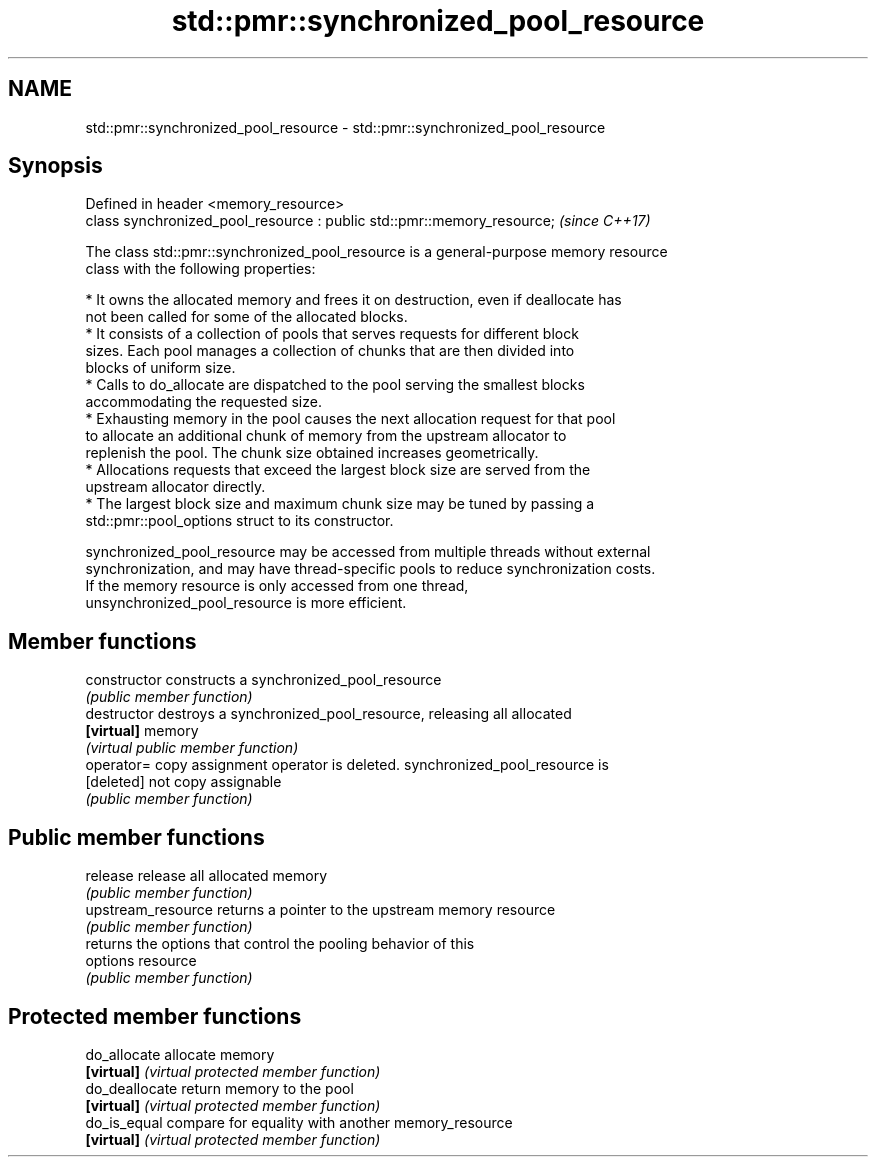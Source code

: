 .TH std::pmr::synchronized_pool_resource 3 "2024.06.10" "http://cppreference.com" "C++ Standard Libary"
.SH NAME
std::pmr::synchronized_pool_resource \- std::pmr::synchronized_pool_resource

.SH Synopsis
   Defined in header <memory_resource>
   class synchronized_pool_resource : public std::pmr::memory_resource;  \fI(since C++17)\fP

   The class std::pmr::synchronized_pool_resource is a general-purpose memory resource
   class with the following properties:

     * It owns the allocated memory and frees it on destruction, even if deallocate has
       not been called for some of the allocated blocks.
     * It consists of a collection of pools that serves requests for different block
       sizes. Each pool manages a collection of chunks that are then divided into
       blocks of uniform size.
     * Calls to do_allocate are dispatched to the pool serving the smallest blocks
       accommodating the requested size.
     * Exhausting memory in the pool causes the next allocation request for that pool
       to allocate an additional chunk of memory from the upstream allocator to
       replenish the pool. The chunk size obtained increases geometrically.
     * Allocations requests that exceed the largest block size are served from the
       upstream allocator directly.
     * The largest block size and maximum chunk size may be tuned by passing a
       std::pmr::pool_options struct to its constructor.

   synchronized_pool_resource may be accessed from multiple threads without external
   synchronization, and may have thread-specific pools to reduce synchronization costs.
   If the memory resource is only accessed from one thread,
   unsynchronized_pool_resource is more efficient.

.SH Member functions

   constructor       constructs a synchronized_pool_resource
                     \fI(public member function)\fP
   destructor        destroys a synchronized_pool_resource, releasing all allocated
   \fB[virtual]\fP         memory
                     \fI(virtual public member function)\fP
   operator=         copy assignment operator is deleted. synchronized_pool_resource is
   [deleted]         not copy assignable
                     \fI(public member function)\fP
.SH Public member functions
   release           release all allocated memory
                     \fI(public member function)\fP
   upstream_resource returns a pointer to the upstream memory resource
                     \fI(public member function)\fP
                     returns the options that control the pooling behavior of this
   options           resource
                     \fI(public member function)\fP
.SH Protected member functions
   do_allocate       allocate memory
   \fB[virtual]\fP         \fI(virtual protected member function)\fP
   do_deallocate     return memory to the pool
   \fB[virtual]\fP         \fI(virtual protected member function)\fP
   do_is_equal       compare for equality with another memory_resource
   \fB[virtual]\fP         \fI(virtual protected member function)\fP
